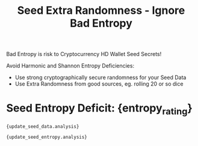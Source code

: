 #+title: Seed Extra Randomness - Ignore Bad Entropy
#+OPTIONS: toc:nil title:nil author:nil

#+BEGIN_ABSTRACT
Bad Entropy is risk to Cryptocurrency HD Wallet Seed Secrets!

Avoid Harmonic and Shannon Entropy Deficiencies:
  - Use strong cryptographically secure randomness for your Seed Data
  - Use Extra Randomness from good sources, eg. rolling 20 or so dice
#+END_ABSTRACT

* Seed Entropy Deficit: {entropy_rating}
#+BEGIN_EXAMPLE
{update_seed_data.analysis}
#+END_EXAMPLE

#+BEGIN_EXAMPLE
{update_seed_entropy.analysis}
#+END_EXAMPLE

